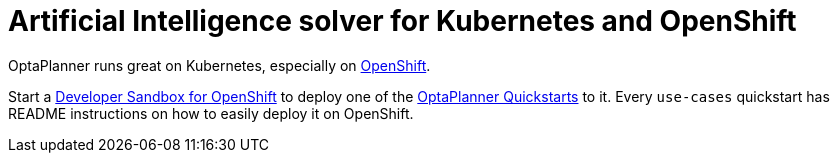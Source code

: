 = Artificial Intelligence solver for Kubernetes and OpenShift
:jbake-type: compatibilityBase
:jbake-description: Use OptaPlanner (open source) for Artificial Intelligence planning optimization on Kubernetes and OpenShift.
:jbake-priority: 1.0
:jbake-related_tag: kubernetes
:jbake-featured_youtube_id: kFoaf696VpA

OptaPlanner runs great on Kubernetes,
especially on https://www.redhat.com/en/technologies/cloud-computing/openshift[OpenShift].

Start a https://developers.redhat.com/developer-sandbox[Developer Sandbox for OpenShift] to deploy one of the https://github.com/kiegroup/optaplanner-quickstarts[OptaPlanner Quickstarts] to it.
Every `use-cases` quickstart has README instructions on how to easily deploy it on OpenShift.
